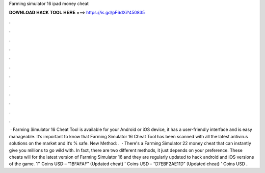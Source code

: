 Farming simulator 16 ipad money cheat

𝐃𝐎𝐖𝐍𝐋𝐎𝐀𝐃 𝐇𝐀𝐂𝐊 𝐓𝐎𝐎𝐋 𝐇𝐄𝐑𝐄 ===> https://is.gd/pF6dXi?450835

.

.

.

.

.

.

.

.

.

.

.

.

 · Farming Simulator 16 Cheat Tool is available for your Android or iOS device, it has a user-friendly interface and is easy manageable. It’s important to know that Farming Simulator 16 Cheat Tool has been scanned with all the latest antivirus solutions on the market and it’s % safe. New Method:  .  · There's a Farming Simulator 22 money cheat that can instantly give you millions to go wild with. In fact, there are two different methods, it just depends on your preference. These cheats will for the latest version of Farming Simulator 16 and they are regularly updated to hack android and iOS versions of the game. 1'' Coins USD – “1BFAFAF” (Updated cheat) ' Coins USD – “D7EBF2AE11D” (Updated cheat) ' Coins USD .